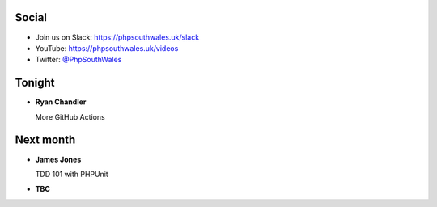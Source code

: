 .. image:: ../images/logo.jpeg
    :width: 8cm

.. page::

.. image:: ../images/twilio.png
    :width: 12cm

.. page::

.. image:: ../images/lexis-nexis.jpg
    :width: 12cm

.. page:: standardPage

Social
======

* Join us on Slack: https://phpsouthwales.uk/slack
* YouTube: https://phpsouthwales.uk/videos
* Twitter: `@PhpSouthWales <https://twitter.com/phpsouthwales>`_

Tonight
=======

* **Ryan Chandler**
  
  More GitHub Actions

Next month
==========

* **James Jones**

  TDD 101 with PHPUnit

* **TBC**
